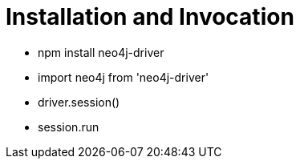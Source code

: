 = Installation and Invocation
:type: video

- npm install neo4j-driver
- import neo4j from 'neo4j-driver'
- driver.session()
- session.run

